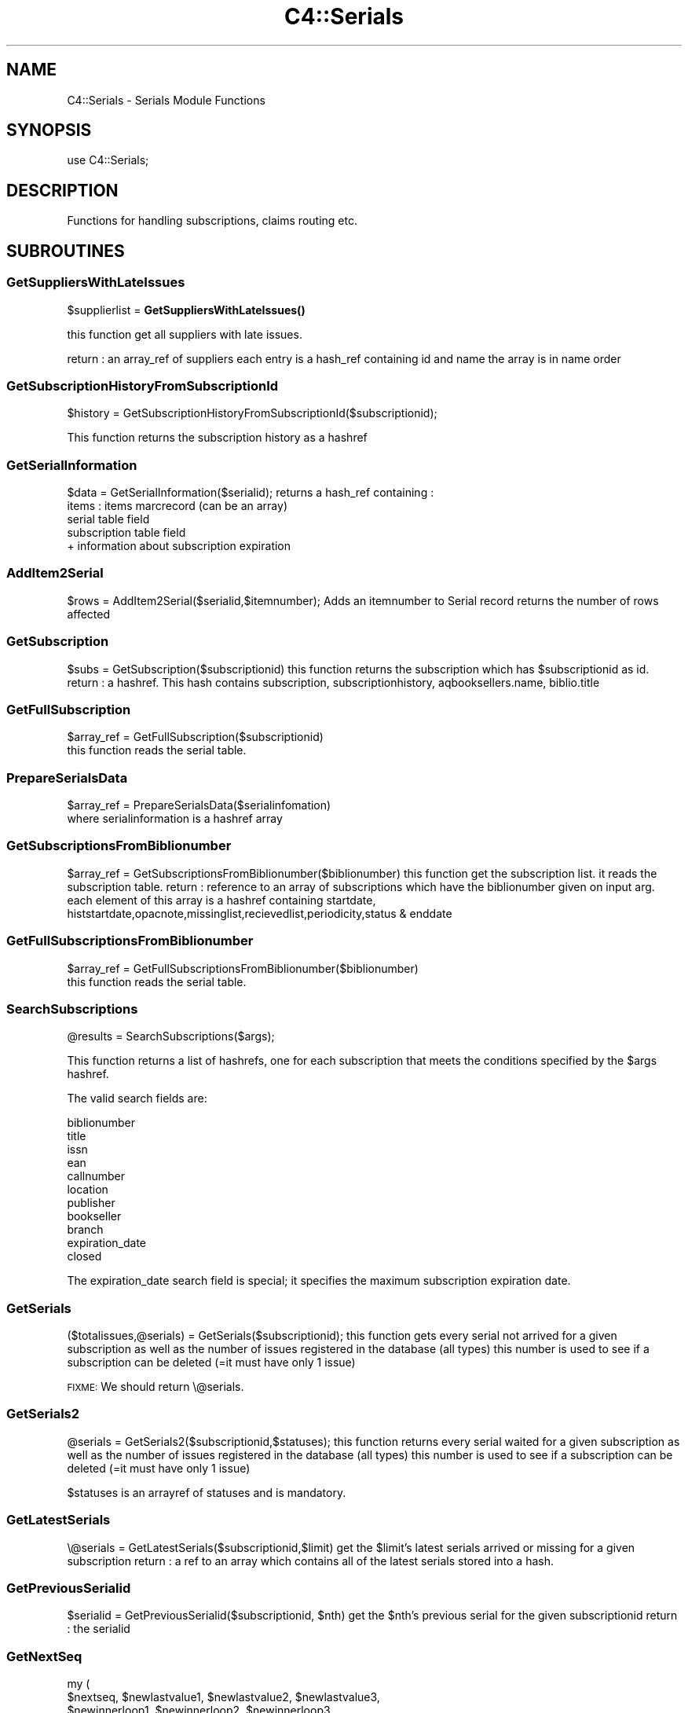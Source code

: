.\" Automatically generated by Pod::Man 4.10 (Pod::Simple 3.35)
.\"
.\" Standard preamble:
.\" ========================================================================
.de Sp \" Vertical space (when we can't use .PP)
.if t .sp .5v
.if n .sp
..
.de Vb \" Begin verbatim text
.ft CW
.nf
.ne \\$1
..
.de Ve \" End verbatim text
.ft R
.fi
..
.\" Set up some character translations and predefined strings.  \*(-- will
.\" give an unbreakable dash, \*(PI will give pi, \*(L" will give a left
.\" double quote, and \*(R" will give a right double quote.  \*(C+ will
.\" give a nicer C++.  Capital omega is used to do unbreakable dashes and
.\" therefore won't be available.  \*(C` and \*(C' expand to `' in nroff,
.\" nothing in troff, for use with C<>.
.tr \(*W-
.ds C+ C\v'-.1v'\h'-1p'\s-2+\h'-1p'+\s0\v'.1v'\h'-1p'
.ie n \{\
.    ds -- \(*W-
.    ds PI pi
.    if (\n(.H=4u)&(1m=24u) .ds -- \(*W\h'-12u'\(*W\h'-12u'-\" diablo 10 pitch
.    if (\n(.H=4u)&(1m=20u) .ds -- \(*W\h'-12u'\(*W\h'-8u'-\"  diablo 12 pitch
.    ds L" ""
.    ds R" ""
.    ds C` ""
.    ds C' ""
'br\}
.el\{\
.    ds -- \|\(em\|
.    ds PI \(*p
.    ds L" ``
.    ds R" ''
.    ds C`
.    ds C'
'br\}
.\"
.\" Escape single quotes in literal strings from groff's Unicode transform.
.ie \n(.g .ds Aq \(aq
.el       .ds Aq '
.\"
.\" If the F register is >0, we'll generate index entries on stderr for
.\" titles (.TH), headers (.SH), subsections (.SS), items (.Ip), and index
.\" entries marked with X<> in POD.  Of course, you'll have to process the
.\" output yourself in some meaningful fashion.
.\"
.\" Avoid warning from groff about undefined register 'F'.
.de IX
..
.nr rF 0
.if \n(.g .if rF .nr rF 1
.if (\n(rF:(\n(.g==0)) \{\
.    if \nF \{\
.        de IX
.        tm Index:\\$1\t\\n%\t"\\$2"
..
.        if !\nF==2 \{\
.            nr % 0
.            nr F 2
.        \}
.    \}
.\}
.rr rF
.\" ========================================================================
.\"
.IX Title "C4::Serials 3pm"
.TH C4::Serials 3pm "2023-11-09" "perl v5.28.1" "User Contributed Perl Documentation"
.\" For nroff, turn off justification.  Always turn off hyphenation; it makes
.\" way too many mistakes in technical documents.
.if n .ad l
.nh
.SH "NAME"
C4::Serials \- Serials Module Functions
.SH "SYNOPSIS"
.IX Header "SYNOPSIS"
.Vb 1
\&  use C4::Serials;
.Ve
.SH "DESCRIPTION"
.IX Header "DESCRIPTION"
Functions for handling subscriptions, claims routing etc.
.SH "SUBROUTINES"
.IX Header "SUBROUTINES"
.SS "GetSuppliersWithLateIssues"
.IX Subsection "GetSuppliersWithLateIssues"
\&\f(CW$supplierlist\fR = \fBGetSuppliersWithLateIssues()\fR
.PP
this function get all suppliers with late issues.
.PP
return :
an array_ref of suppliers each entry is a hash_ref containing id and name
the array is in name order
.SS "GetSubscriptionHistoryFromSubscriptionId"
.IX Subsection "GetSubscriptionHistoryFromSubscriptionId"
\&\f(CW$history\fR = GetSubscriptionHistoryFromSubscriptionId($subscriptionid);
.PP
This function returns the subscription history as a hashref
.SS "GetSerialInformation"
.IX Subsection "GetSerialInformation"
\&\f(CW$data\fR = GetSerialInformation($serialid);
returns a hash_ref containing :
  items : items marcrecord (can be an array)
  serial table field
  subscription table field
  + information about subscription expiration
.SS "AddItem2Serial"
.IX Subsection "AddItem2Serial"
\&\f(CW$rows\fR = AddItem2Serial($serialid,$itemnumber);
Adds an itemnumber to Serial record
returns the number of rows affected
.SS "GetSubscription"
.IX Subsection "GetSubscription"
\&\f(CW$subs\fR = GetSubscription($subscriptionid)
this function returns the subscription which has \f(CW$subscriptionid\fR as id.
return :
a hashref. This hash contains
subscription, subscriptionhistory, aqbooksellers.name, biblio.title
.SS "GetFullSubscription"
.IX Subsection "GetFullSubscription"
.Vb 2
\&   $array_ref = GetFullSubscription($subscriptionid)
\&   this function reads the serial table.
.Ve
.SS "PrepareSerialsData"
.IX Subsection "PrepareSerialsData"
.Vb 2
\&   $array_ref = PrepareSerialsData($serialinfomation)
\&   where serialinformation is a hashref array
.Ve
.SS "GetSubscriptionsFromBiblionumber"
.IX Subsection "GetSubscriptionsFromBiblionumber"
\&\f(CW$array_ref\fR = GetSubscriptionsFromBiblionumber($biblionumber)
this function get the subscription list. it reads the subscription table.
return :
reference to an array of subscriptions which have the biblionumber given on input arg.
each element of this array is a hashref containing
startdate, histstartdate,opacnote,missinglist,recievedlist,periodicity,status & enddate
.SS "GetFullSubscriptionsFromBiblionumber"
.IX Subsection "GetFullSubscriptionsFromBiblionumber"
.Vb 2
\&   $array_ref = GetFullSubscriptionsFromBiblionumber($biblionumber)
\&   this function reads the serial table.
.Ve
.SS "SearchSubscriptions"
.IX Subsection "SearchSubscriptions"
.Vb 1
\&  @results = SearchSubscriptions($args);
.Ve
.PP
This function returns a list of hashrefs, one for each subscription
that meets the conditions specified by the \f(CW$args\fR hashref.
.PP
The valid search fields are:
.PP
.Vb 11
\&  biblionumber
\&  title
\&  issn
\&  ean
\&  callnumber
\&  location
\&  publisher
\&  bookseller
\&  branch
\&  expiration_date
\&  closed
.Ve
.PP
The expiration_date search field is special; it specifies the maximum
subscription expiration date.
.SS "GetSerials"
.IX Subsection "GetSerials"
($totalissues,@serials) = GetSerials($subscriptionid);
this function gets every serial not arrived for a given subscription
as well as the number of issues registered in the database (all types)
this number is used to see if a subscription can be deleted (=it must have only 1 issue)
.PP
\&\s-1FIXME:\s0 We should return \e@serials.
.SS "GetSerials2"
.IX Subsection "GetSerials2"
\&\f(CW@serials\fR = GetSerials2($subscriptionid,$statuses);
this function returns every serial waited for a given subscription
as well as the number of issues registered in the database (all types)
this number is used to see if a subscription can be deleted (=it must have only 1 issue)
.PP
\&\f(CW$statuses\fR is an arrayref of statuses and is mandatory.
.SS "GetLatestSerials"
.IX Subsection "GetLatestSerials"
\&\e@serials = GetLatestSerials($subscriptionid,$limit)
get the \f(CW$limit\fR's latest serials arrived or missing for a given subscription
return :
a ref to an array which contains all of the latest serials stored into a hash.
.SS "GetPreviousSerialid"
.IX Subsection "GetPreviousSerialid"
\&\f(CW$serialid\fR = GetPreviousSerialid($subscriptionid, \f(CW$nth\fR)
get the \f(CW$nth\fR's previous serial for the given subscriptionid
return :
the serialid
.SS "GetNextSeq"
.IX Subsection "GetNextSeq"
.Vb 4
\&    my (
\&        $nextseq,       $newlastvalue1, $newlastvalue2, $newlastvalue3,
\&        $newinnerloop1, $newinnerloop2, $newinnerloop3
\&    ) = GetNextSeq( $subscription, $pattern, $frequency, $planneddate );
.Ve
.PP
\&\f(CW$subscription\fR is a hashref containing all the attributes of the table
\&'subscription'.
\&\f(CW$pattern\fR is a hashref containing all the attributes of the table
\&'subscription_numberpatterns'.
\&\f(CW$frequency\fR is a hashref containing all the attributes of the table 'subscription_frequencies'
\&\f(CW$planneddate\fR is a date string in iso format.
This function get the next issue for the subscription given on input arg
.SS "GetSeq"
.IX Subsection "GetSeq"
\&\f(CW$calculated\fR = GetSeq($subscription, \f(CW$pattern\fR)
\&\f(CW$subscription\fR is a hashref containing all the attributes of the table 'subscription'
\&\f(CW$pattern\fR is a hashref containing all the attributes of the table 'subscription_numberpatterns'
this function transforms {X},{Y},{Z} to 150,0,0 for example.
return:
the sequence in string format
.SS "GetExpirationDate"
.IX Subsection "GetExpirationDate"
\&\f(CW$enddate\fR = GetExpirationDate($subscriptionid, [$startdate])
.PP
this function return the next expiration date for a subscription given on input args.
.PP
return
the enddate or undef
.SS "CountSubscriptionFromBiblionumber"
.IX Subsection "CountSubscriptionFromBiblionumber"
\&\f(CW$subscriptionsnumber\fR = CountSubscriptionFromBiblionumber($biblionumber)
this returns a count of the subscriptions for a given biblionumber
return :
the number of subscriptions
.SS "ModSubscriptionHistory"
.IX Subsection "ModSubscriptionHistory"
ModSubscriptionHistory($subscriptionid,$histstartdate,$enddate,$recievedlist,$missinglist,$opacnote,$librariannote);
.PP
this function modifies the history of a subscription. Put your new values on input arg.
returns the number of rows affected
.SS "ModSerialStatus"
.IX Subsection "ModSerialStatus"
.Vb 2
\&    ModSerialStatus($serialid, $serialseq, $planneddate, $publisheddate,
\&        $publisheddatetext, $status, $notes);
.Ve
.PP
This function modify the serial status. Serial status is a number.(eg 2 is \*(L"arrived\*(R")
Note : if we change from \*(L"waited\*(R" to something else,then we will have to create a new \*(L"waited\*(R" entry
.SS "GetNextExpected"
.IX Subsection "GetNextExpected"
\&\f(CW$nextexpected\fR = GetNextExpected($subscriptionid)
.PP
Get the planneddate for the current expected issue of the subscription.
.PP
returns a hashref:
.PP
\&\f(CW$nextexepected\fR = {
    serialid => int
    planneddate => \s-1ISO\s0 date
    }
.SS "ModNextExpected"
.IX Subsection "ModNextExpected"
ModNextExpected($subscriptionid,$date)
.PP
Update the planneddate for the current expected issue of the subscription.
This will modify all future prediction results.
.PP
\&\f(CW$date\fR is an \s-1ISO\s0 date.
.PP
returns 0
.SS "GetSubscriptionIrregularities"
.IX Subsection "GetSubscriptionIrregularities"
.ie n .IP "@irreg = &GetSubscriptionIrregularities($subscriptionid); get the list of irregularities for a subscription" 4
.el .IP "\f(CW@irreg\fR = &GetSubscriptionIrregularities($subscriptionid); get the list of irregularities for a subscription" 4
.IX Item "@irreg = &GetSubscriptionIrregularities($subscriptionid); get the list of irregularities for a subscription"
.SS "ModSubscription"
.IX Subsection "ModSubscription"
this function modifies a subscription. Put all new values on input args.
returns the number of rows affected
.SS "NewSubscription"
.IX Subsection "NewSubscription"
\&\f(CW$subscriptionid\fR = &NewSubscription($auser,branchcode,$aqbooksellerid,$cost,$aqbudgetid,$biblionumber,
    \f(CW$startdate\fR,$periodicity,$numberlength,$weeklength,$monthlength,
    \f(CW$lastvalue1\fR,$innerloop1,$lastvalue2,$innerloop2,$lastvalue3,$innerloop3,
    \f(CW$status\fR, \f(CW$notes\fR, \f(CW$letter\fR, \f(CW$firstacquidate\fR, \f(CW$irregularity\fR, \f(CW$numberpattern\fR,
    \f(CW$locale\fR, \f(CW$callnumber\fR, \f(CW$manualhistory\fR, \f(CW$internalnotes\fR, \f(CW$serialsadditems\fR,
    \f(CW$staffdisplaycount\fR, \f(CW$opacdisplaycount\fR, \f(CW$graceperiod\fR, \f(CW$location\fR, \f(CW$enddate\fR,
    \f(CW$skip_serialseq\fR, \f(CW$itemtype\fR, \f(CW$previousitemtype\fR);
.PP
Create a new subscription with value given on input args.
.PP
return :
the id of this new subscription
.SS "GetSubscriptionLength"
.IX Subsection "GetSubscriptionLength"
my ($numberlength, \f(CW$weeklength\fR, \f(CW$monthlength\fR) = GetSubscriptionLength( \f(CW$subtype\fR, \f(CW$sublength\fR );
.PP
This function calculates the subscription length.
.SS "ReNewSubscription"
.IX Subsection "ReNewSubscription"
ReNewSubscription($params);
.PP
\&\f(CW$params\fR is a hashref with the following keys: subscriptionid, user, startdate, numberlength, weeklength, monthlength, note, branchcode
.PP
this function renew a subscription with values given on input args.
.SS "NewIssue"
.IX Subsection "NewIssue"
NewIssue($serialseq,$subscriptionid,$biblionumber,$status, \f(CW$planneddate\fR, \f(CW$publisheddate\fR, \f(CW$notes\fR, \f(CW$routingnotes\fR)
.PP
Create a new issue stored on the database.
Note : we have to update the recievedlist and missinglist on subscriptionhistory for this subscription.
returns the serial id
.SS "HasSubscriptionStrictlyExpired"
.IX Subsection "HasSubscriptionStrictlyExpired"
1 or 0 = HasSubscriptionStrictlyExpired($subscriptionid)
.PP
the subscription has stricly expired when today > the end subscription date
.PP
return :
1 if true, 0 if false, \-1 if the expiration date is not set.
.SS "HasSubscriptionExpired"
.IX Subsection "HasSubscriptionExpired"
\&\f(CW$has_expired\fR = HasSubscriptionExpired($subscriptionid)
.PP
the subscription has expired when the next issue to arrive is out of subscription limit.
.PP
return :
0 if the subscription has not expired
1 if the subscription has expired
2 if has subscription does not have a valid expiration date set
.SS "DelSubscription"
.IX Subsection "DelSubscription"
DelSubscription($subscriptionid)
this function deletes subscription which has \f(CW$subscriptionid\fR as id.
.SS "DelIssue"
.IX Subsection "DelIssue"
DelIssue($serialseq,$subscriptionid)
this function deletes an issue which has \f(CW$serialseq\fR and \f(CW$subscriptionid\fR given on input arg.
.PP
returns the number of rows affected
.SS "GetLateOrMissingIssues"
.IX Subsection "GetLateOrMissingIssues"
\&\f(CW@issuelist\fR = GetLateMissingIssues($supplierid,$serialid)
.PP
this function selects missing issues on database \- where serial.status = MISSING* or serial.status = \s-1LATE\s0 or planneddate<now
.PP
return :
the issuelist as an array of hash refs. Each element of this array contains 
name,title,planneddate,serialseq,serial.subscriptionid from tables : subscription, serial & biblio
.SS "updateClaim"
.IX Subsection "updateClaim"
&updateClaim($serialid)
.PP
this function updates the time when a claim is issued for late/missing items
.PP
called from claims.pl file
.SS "check_routing"
.IX Subsection "check_routing"
\&\f(CW$result\fR = &check_routing($subscriptionid)
.PP
this function checks to see if a serial has a routing list and returns the count of routingid
used to show either an 'add' or 'edit' link
.SS "addroutingmember"
.IX Subsection "addroutingmember"
addroutingmember($borrowernumber,$subscriptionid)
.PP
this function takes a borrowernumber and subscriptionid and adds the member to the
routing list for that serial subscription and gives them a rank on the list
of either 1 or highest current rank + 1
.SS "reorder_members"
.IX Subsection "reorder_members"
reorder_members($subscriptionid,$routingid,$rank)
.PP
this function is used to reorder the routing list
.PP
it takes the routingid of the member one wants to re-rank and the rank it is to move to
\&\- it gets all members on list puts their routingid's into an array
\&\- removes the one in the array that is \f(CW$routingid\fR
\&\- then reinjects \f(CW$routingid\fR at point indicated by \f(CW$rank\fR
\&\- then update the database with the routingids in the new order
.SS "delroutingmember"
.IX Subsection "delroutingmember"
delroutingmember($routingid,$subscriptionid)
.PP
this function either deletes one member from routing list if \f(CW$routingid\fR exists otherwise
deletes all members from the routing list
.SS "getroutinglist"
.IX Subsection "getroutinglist"
\&\f(CW@routinglist\fR = getroutinglist($subscriptionid)
.PP
this gets the info from the subscriptionroutinglist for \f(CW$subscriptionid\fR
.PP
return :
the routinglist as an array. Each element of the array contains a hash_ref containing
routingid \- a unique id, borrowernumber, ranking, and biblionumber of subscription
.SS "countissuesfrom"
.IX Subsection "countissuesfrom"
\&\f(CW$result\fR = countissuesfrom($subscriptionid,$startdate)
.PP
Returns a count of serial rows matching the given subsctiptionid
with published date greater than startdate
.SS "CountIssues"
.IX Subsection "CountIssues"
\&\f(CW$result\fR = CountIssues($subscriptionid)
.PP
Returns a count of serial rows matching the given subsctiptionid
.SS "HasItems"
.IX Subsection "HasItems"
\&\f(CW$result\fR = HasItems($subscriptionid)
.PP
returns a count of items from serial matching the subscriptionid
.SS "abouttoexpire"
.IX Subsection "abouttoexpire"
\&\f(CW$result\fR = abouttoexpire($subscriptionid)
.PP
this function alerts you to the penultimate issue for a serial subscription
.PP
returns 1 \- if this is the penultimate issue
returns 0 \- if not
.SS "GetFictiveIssueNumber"
.IX Subsection "GetFictiveIssueNumber"
\&\f(CW$issueno\fR = GetFictiveIssueNumber($subscription, \f(CW$publishedate\fR, \f(CW$frequency\fR);
.PP
Get the position of the issue published at \f(CW$publisheddate\fR, considering the
first issue (at firstacquidate) is at position 1, the next is at position 2, etc...
This issuenumber doesn't take into account irregularities, so, for instance, if the 3rd
issue is declared as 'irregular' (will be skipped at receipt), the next issue number
will be 4, not 3. It's why it is called 'fictive'. It is \s-1NOT\s0 a serial seq, and is not
depending on how many rows are in serial table.
The issue number calculation is based on subscription frequency, first acquisition
date, and \f(CW$publisheddate\fR.
.PP
Returns undef when called for irregular frequencies.
.PP
The routine is used to skip irregularities when calculating the next issue
date (in GetNextDate) or the next issue number (in GetNextSeq).
.SS "GetNextDate"
.IX Subsection "GetNextDate"
\&\f(CW$resultdate\fR = GetNextDate($publisheddate,$subscription,$freqdata,$updatecount)
.PP
this function it takes the publisheddate and will return the next issue's date
and will skip dates if there exists an irregularity.
\&\f(CW$publisheddate\fR has to be an \s-1ISO\s0 date
\&\f(CW$subscription\fR is a hashref containing at least 'firstacquidate', 'irregularity', and 'countissuesperunit'
\&\f(CW$frequency\fR is a hashref containing frequency informations
\&\f(CW$updatecount\fR is a boolean value which, when set to true, update the 'countissuesperunit' in database
\&\- eg if periodicity is monthly and \f(CW$publisheddate\fR is 2007\-02\-10 but if March and April is to be
skipped then the returned date will be 2007\-05\-10
.PP
return :
\&\f(CW$resultdate\fR \- then next date in the sequence (\s-1ISO\s0 date)
.PP
Return undef if subscription is irregular
.SS "_numeration"
.IX Subsection "_numeration"
.Vb 1
\&  $string = &_numeration($value,$num_type,$locale);
.Ve
.PP
_numeration returns the string corresponding to \f(CW$value\fR in the num_type
num_type can take :
    \-dayname
    \-dayabrv
    \-monthname
    \-monthabrv
    \-season
    \-seasonabrv
.SS "CloseSubscription"
.IX Subsection "CloseSubscription"
Close a subscription given a subscriptionid
.SS "ReopenSubscription"
.IX Subsection "ReopenSubscription"
Reopen a subscription given a subscriptionid
.SS "subscriptionCurrentlyOnOrder"
.IX Subsection "subscriptionCurrentlyOnOrder"
.Vb 1
\&    $bool = subscriptionCurrentlyOnOrder( $subscriptionid );
.Ve
.PP
Return 1 if subscription is currently on order else 0.
.SS "can_claim_subscription"
.IX Subsection "can_claim_subscription"
.Vb 1
\&    $can = can_claim_subscription( $subscriptionid[, $userid] );
.Ve
.PP
Return 1 if the subscription can be claimed by the current logged user (or a given \f(CW$userid\fR), else 0.
.SS "can_edit_subscription"
.IX Subsection "can_edit_subscription"
.Vb 1
\&    $can = can_edit_subscription( $subscriptionid[, $userid] );
.Ve
.PP
Return 1 if the subscription can be edited by the current logged user (or a given \f(CW$userid\fR), else 0.
.SS "can_show_subscription"
.IX Subsection "can_show_subscription"
.Vb 1
\&    $can = can_show_subscription( $subscriptionid[, $userid] );
.Ve
.PP
Return 1 if the subscription can be shown by the current logged user (or a given \f(CW$userid\fR), else 0.
.SS "findSerialsByStatus"
.IX Subsection "findSerialsByStatus"
.Vb 1
\&    @serials = findSerialsByStatus($status, $subscriptionid);
\&
\&    Returns an array of serials matching a given status and subscription id.
.Ve
.SH "AUTHOR"
.IX Header "AUTHOR"
Koha Development Team <http://koha\-community.org/>
